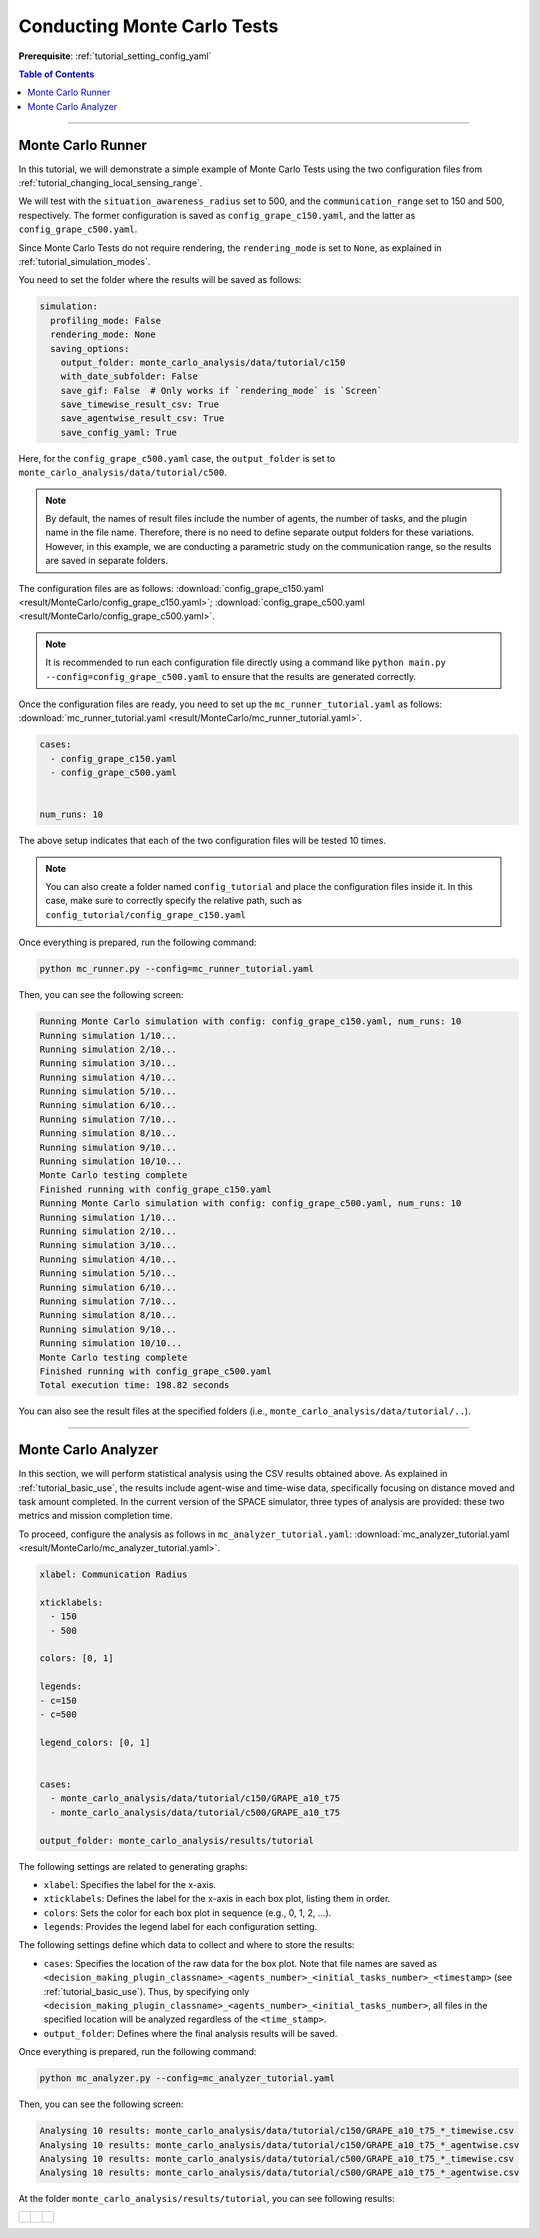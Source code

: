 .. _tutorial_monte_carlo:

Conducting Monte Carlo Tests
============================

**Prerequisite**: :ref:`tutorial_setting_config_yaml`

.. contents:: Table of Contents

-------------------

Monte Carlo Runner
-----------------------------------------


In this tutorial, we will demonstrate a simple example of Monte Carlo Tests using the two configuration files from :ref:`tutorial_changing_local_sensing_range`.

We will test with the ``situation_awareness_radius`` set to 500, and the ``communication_range`` set to 150 and 500, respectively. The former configuration is saved as ``config_grape_c150.yaml``, and the latter as ``config_grape_c500.yaml``.


Since Monte Carlo Tests do not require rendering, the ``rendering_mode`` is set to ``None``, as explained in :ref:`tutorial_simulation_modes`.



You need to set the folder where the results will be saved as follows:


.. code-block:: yaml

    simulation:
      profiling_mode: False
      rendering_mode: None
      saving_options:
        output_folder: monte_carlo_analysis/data/tutorial/c150
        with_date_subfolder: False
        save_gif: False  # Only works if `rendering_mode` is `Screen`
        save_timewise_result_csv: True    
        save_agentwise_result_csv: True
        save_config_yaml: True


Here, for the ``config_grape_c500.yaml`` case, the ``output_folder`` is set to ``monte_carlo_analysis/data/tutorial/c500``.

.. note:: By default, the names of result files include the number of agents, the number of tasks, and the plugin name in the file name. Therefore, there is no need to define separate output folders for these variations. However, in this example, we are conducting a parametric study on the communication range, so the results are saved in separate folders.



The configuration files are as follows: :download:`config_grape_c150.yaml <result/MonteCarlo/config_grape_c150.yaml>`;  :download:`config_grape_c500.yaml <result/MonteCarlo/config_grape_c500.yaml>`.



.. note:: It is recommended to run each configuration file directly using a command like ``python main.py --config=config_grape_c500.yaml`` to ensure that the results are generated correctly.



Once the configuration files are ready, you need to set up the ``mc_runner_tutorial.yaml`` as follows: :download:`mc_runner_tutorial.yaml <result/MonteCarlo/mc_runner_tutorial.yaml>`.


.. code-block:: yaml

    cases:
      - config_grape_c150.yaml
      - config_grape_c500.yaml


    num_runs: 10


The above setup indicates that each of the two configuration files will be tested 10 times.


.. note:: You can also create a folder named ``config_tutorial`` and place the configuration files inside it. In this case, make sure to correctly specify the relative path, such as ``config_tutorial/config_grape_c150.yaml``


Once everything is prepared, run the following command:


.. code-block:: shell

   python mc_runner.py --config=mc_runner_tutorial.yaml



Then, you can see the following screen:

.. code-block:: shell

    Running Monte Carlo simulation with config: config_grape_c150.yaml, num_runs: 10
    Running simulation 1/10...
    Running simulation 2/10...
    Running simulation 3/10...
    Running simulation 4/10...
    Running simulation 5/10...
    Running simulation 6/10...
    Running simulation 7/10...
    Running simulation 8/10...
    Running simulation 9/10...
    Running simulation 10/10...
    Monte Carlo testing complete
    Finished running with config_grape_c150.yaml
    Running Monte Carlo simulation with config: config_grape_c500.yaml, num_runs: 10
    Running simulation 1/10...
    Running simulation 2/10...
    Running simulation 3/10...
    Running simulation 4/10...
    Running simulation 5/10...
    Running simulation 6/10...
    Running simulation 7/10...
    Running simulation 8/10...
    Running simulation 9/10...
    Running simulation 10/10...
    Monte Carlo testing complete
    Finished running with config_grape_c500.yaml
    Total execution time: 198.82 seconds


You can also see the result files at the specified folders (i.e., ``monte_carlo_analysis/data/tutorial/..``). 




---------------------


Monte Carlo Analyzer
--------------------------------------------


In this section, we will perform statistical analysis using the CSV results obtained above. 
As explained in :ref:`tutorial_basic_use`, the results include agent-wise and time-wise data, specifically focusing on distance moved and task amount completed. In the current version of the SPACE simulator, three types of analysis are provided: these two metrics and mission completion time.

To proceed, configure the analysis as follows in ``mc_analyzer_tutorial.yaml``:  :download:`mc_analyzer_tutorial.yaml <result/MonteCarlo/mc_analyzer_tutorial.yaml>`.



.. code-block:: yaml

    xlabel: Communication Radius

    xticklabels:
      - 150
      - 500

    colors: [0, 1]

    legends:
    - c=150
    - c=500

    legend_colors: [0, 1]


    cases:  
      - monte_carlo_analysis/data/tutorial/c150/GRAPE_a10_t75
      - monte_carlo_analysis/data/tutorial/c500/GRAPE_a10_t75
      
    output_folder: monte_carlo_analysis/results/tutorial




The following settings are related to generating graphs:

- ``xlabel``: Specifies the label for the x-axis.
- ``xticklabels``: Defines the label for the x-axis in each box plot, listing them in order.
- ``colors``: Sets the color for each box plot in sequence (e.g., 0, 1, 2, ...).
- ``legends``: Provides the legend label for each configuration setting.

The following settings define which data to collect and where to store the results:

- ``cases``: Specifies the location of the raw data for the box plot. Note that file names are saved as ``<decision_making_plugin_classname>_<agents_number>_<initial_tasks_number>_<timestamp>`` (see :ref:`tutorial_basic_use`). Thus, by specifying only ``<decision_making_plugin_classname>_<agents_number>_<initial_tasks_number>``, all files in the specified location will be analyzed regardless of the ``<time_stamp>``.
- ``output_folder``: Defines where the final analysis results will be saved.



Once everything is prepared, run the following command:


.. code-block:: shell

   python mc_analyzer.py --config=mc_analyzer_tutorial.yaml




Then, you can see the following screen:

.. code-block:: shell

    Analysing 10 results: monte_carlo_analysis/data/tutorial/c150/GRAPE_a10_t75_*_timewise.csv
    Analysing 10 results: monte_carlo_analysis/data/tutorial/c150/GRAPE_a10_t75_*_agentwise.csv
    Analysing 10 results: monte_carlo_analysis/data/tutorial/c500/GRAPE_a10_t75_*_timewise.csv
    Analysing 10 results: monte_carlo_analysis/data/tutorial/c500/GRAPE_a10_t75_*_agentwise.csv

At the folder ``monte_carlo_analysis/results/tutorial``, you can see following results:

.. list-table::
   :widths: 30 30 30
   :header-rows: 0

   * - .. figure:: result/MonteCarlo/mission_completion_time.png
         :width: 80%
         :align: center

     - .. figure:: result/MonteCarlo/agent_distance_moved.png
         :width: 80%
         :align: center      

     - .. figure:: result/MonteCarlo/agent_task_amount_done.png
         :width: 80%
         :align: center